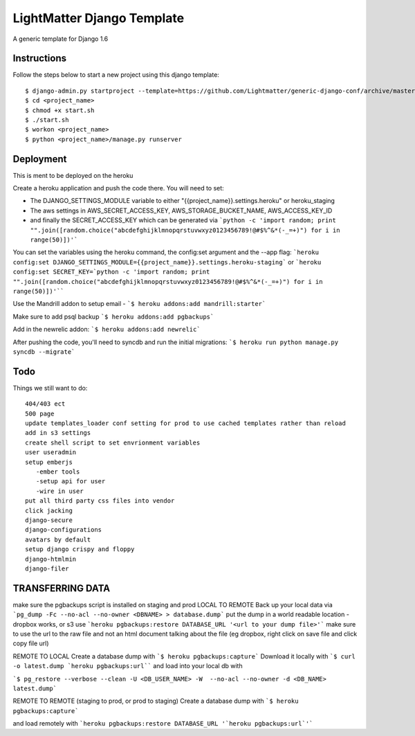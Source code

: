 =====================
LightMatter Django Template
=====================

A generic template for Django 1.6

Instructions
=====================
Follow the steps below to start a new project using this django template::

    $ django-admin.py startproject --template=https://github.com/Lightmatter/generic-django-conf/archive/master.zip  --extension=py,rb,sh,project_name --name=Procfile <project_name>
    $ cd <project_name>
    $ chmod +x start.sh
    $ ./start.sh
    $ workon <project_name>
    $ python <project_name>/manage.py runserver

Deployment
=====================
This is ment to be deployed on the heroku

Create a heroku application and push the code there. You will need to set:

- The DJANGO_SETTINGS_MODULE variable to either "{{project_name}}.settings.heroku" or heroku_staging
- The aws settings in AWS_SECRET_ACCESS_KEY, AWS_STORAGE_BUCKET_NAME, AWS_ACCESS_KEY_ID
- and finally the SECRET_ACCESS_KEY which can be generated via ```python -c 'import random; print "".join([random.choice("abcdefghijklmnopqrstuvwxyz0123456789!@#$%^&*(-_=+)") for i in range(50)])'```

You can set the variables using the heroku command, the config:set argument and the --app flag:
```heroku config:set DJANGO_SETTINGS_MODULE={{project_name}}.settings.heroku-staging```
or
```heroku config:set SECRET_KEY=`python -c 'import random; print "".join([random.choice("abcdefghijklmnopqrstuvwxyz0123456789!@#$%^&*(-_=+)") for i in range(50)])'````

Use the Mandrill addon to setup email -
```$ heroku addons:add mandrill:starter```

Make sure to add psql backup
```$ heroku addons:add pgbackups```

Add in the newrelic addon:
```$ heroku addons:add newrelic```

After pushing the code, you'll need to syncdb and run the initial migrations:
```$ heroku run python manage.py syncdb --migrate```



Todo
=====================
Things we still want to do::

  404/403 ect
  500 page
  update templates_loader conf setting for prod to use cached templates rather than reload
  add in s3 settings
  create shell script to set envrionment variables
  user useradmin
  setup emberjs
     -ember tools
     -setup api for user
     -wire in user
  put all third party css files into vendor
  click jacking
  django-secure
  django-configurations
  avatars by default
  setup django crispy and floppy
  django-htmlmin
  django-filer





TRANSFERRING DATA
================

make sure the pgbackups script is installed on staging and prod
LOCAL TO REMOTE
Back up your local data via
```pg_dump -Fc --no-acl --no-owner <DBNAME> > database.dump```
put the dump in a world readable location - dropbox works, or s3
use
```heroku pgbackups:restore DATABASE_URL '<url to your dump file>'```
make sure to use the url to the raw file and not an html document talking about the file (eg dropbox, right click on save file and click copy file url)

REMOTE TO LOCAL
Create a database dump with
```$ heroku pgbackups:capture```
Download it locally with
```$ curl -o latest.dump `heroku pgbackups:url````
and load into your local db with

```$ pg_restore --verbose --clean -U <DB_USER_NAME> -W  --no-acl --no-owner -d <DB_NAME> latest.dump```


REMOTE TO REMOTE (staging to prod, or prod to staging)
Create a database dump with
```$ heroku pgbackups:capture```

and load remotely with
```heroku pgbackups:restore DATABASE_URL '`heroku pgbackups:url`'```
